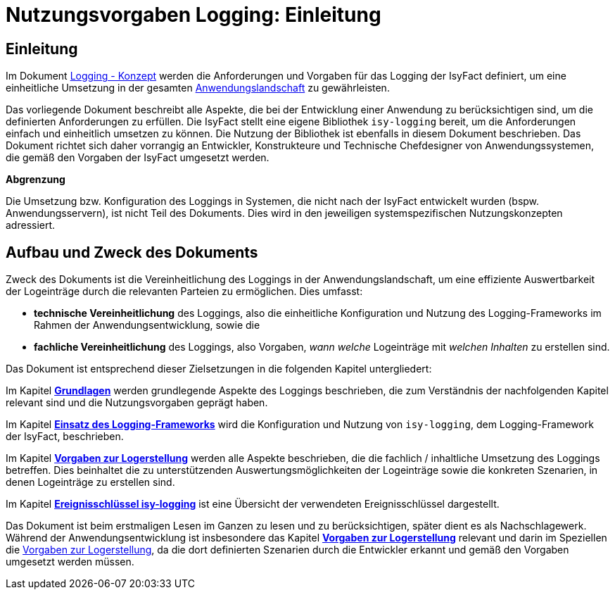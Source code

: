 = Nutzungsvorgaben Logging: Einleitung

// tag::inhalt[]
[[einleitung]]
== Einleitung

Im Dokument xref:nutzungsvorgaben/master.adoc#einleitung[Logging - Konzept] werden die Anforderungen und Vorgaben für das Logging der IsyFact definiert, um eine einheitliche Umsetzung in der gesamten xref:glossary:glossary:master.adoc#glossar-anwendungslandschaft[Anwendungslandschaft] zu gewährleisten.

Das vorliegende Dokument beschreibt alle Aspekte, die bei der Entwicklung einer Anwendung zu berücksichtigen sind, um die definierten Anforderungen zu erfüllen.
Die IsyFact stellt eine eigene Bibliothek `isy-logging` bereit, um die Anforderungen einfach und einheitlich umsetzen zu können.
Die Nutzung der Bibliothek ist ebenfalls in diesem Dokument beschrieben.
Das Dokument richtet sich daher vorrangig an Entwickler, Konstrukteure und Technische Chefdesigner von Anwendungssystemen, die gemäß den Vorgaben der IsyFact umgesetzt werden.

*Abgrenzung*

Die Umsetzung bzw. Konfiguration des Loggings in Systemen, die nicht nach der IsyFact entwickelt wurden (bspw. Anwendungsservern), ist nicht Teil des Dokuments.
Dies wird in den jeweiligen systemspezifischen Nutzungskonzepten adressiert.

[[aufbau-und-zweck-des-dokuments]]
== Aufbau und Zweck des Dokuments

Zweck des Dokuments ist die Vereinheitlichung des Loggings in der Anwendungslandschaft, um eine effiziente Auswertbarkeit der Logeinträge durch die relevanten Parteien zu ermöglichen.
Dies umfasst:

* *technische Vereinheitlichung* des Loggings, also die einheitliche Konfiguration und Nutzung des Logging-Frameworks im Rahmen der Anwendungsentwicklung, sowie die
* *fachliche Vereinheitlichung* des Loggings, also Vorgaben, _wann_ _welche_ Logeinträge mit _welchen Inhalten_ zu erstellen sind.

Das Dokument ist entsprechend dieser Zielsetzungen in die folgenden Kapitel untergliedert:

Im Kapitel *xref:nutzungsvorgaben/master.adoc#grundlagen[Grundlagen]* werden grundlegende Aspekte des Loggings beschrieben, die zum Verständnis der nachfolgenden Kapitel relevant sind und die Nutzungsvorgaben geprägt haben.

Im Kapitel *xref:nutzungsvorgaben/master.adoc#einsatz-des-logging-frameworks[Einsatz des Logging-Frameworks]* wird die Konfiguration und Nutzung von `isy-logging`, dem Logging-Framework der IsyFact, beschrieben.

Im Kapitel *xref:nutzungsvorgaben/master.adoc#vorgaben-zur-logerstellung[Vorgaben zur Logerstellung]* werden alle Aspekte beschrieben, die die fachlich / inhaltliche Umsetzung des Loggings betreffen.
Dies beinhaltet die zu unterstützenden Auswertungsmöglichkeiten der Logeinträge sowie die konkreten Szenarien, in denen Logeinträge zu erstellen sind.

Im Kapitel *xref:nutzungsvorgaben/master.adoc#ereignisschluessel-isy-logging[Ereignisschlüssel isy-logging]* ist eine Übersicht der verwendeten Ereignisschlüssel dargestellt.

Das Dokument ist beim erstmaligen Lesen im Ganzen zu lesen und zu berücksichtigen, später dient es als Nachschlagewerk.
Während der Anwendungsentwicklung ist insbesondere das Kapitel *xref:nutzungsvorgaben/master.adoc#vorgaben-zur-logerstellung[Vorgaben zur Logerstellung]*  relevant und darin im Speziellen die xref:nutzungsvorgaben/master.adoc#vorgaben-zur-logerstellung[Vorgaben zur Logerstellung], da die dort definierten Szenarien durch die Entwickler erkannt und gemäß den Vorgaben umgesetzt werden müssen.
// end::inhalt[]
